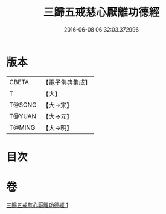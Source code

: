 #+TITLE: 三歸五戒慈心厭離功德經 
#+DATE: 2016-06-08 06:32:03.372996

* 版本
 |     CBETA|【電子佛典集成】|
 |         T|【大】     |
 |    T@SONG|【大→宋】   |
 |    T@YUAN|【大→元】   |
 |    T@MING|【大→明】   |

* 目次

* 卷
[[file:KR6a0072_001.txt][三歸五戒慈心厭離功德經 1]]


